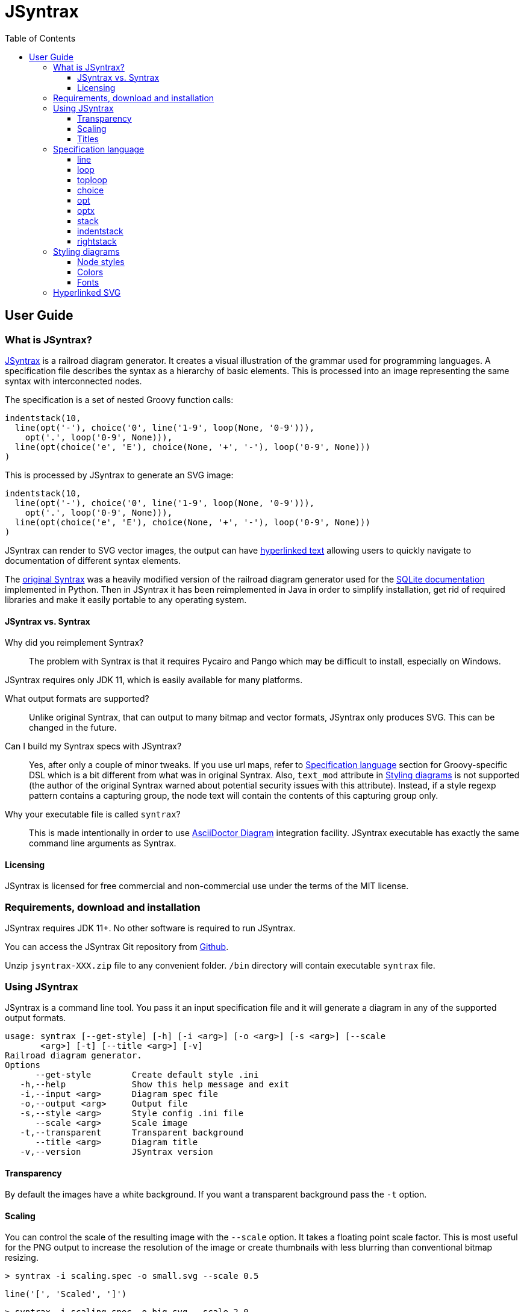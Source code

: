 = JSyntrax
:source-highlighter: highlightjs
:toc: left
:toclevels: 4
:icons: font

== User Guide

=== What is JSyntrax?

https://github.com/atp-mipt/jsyntrax[JSyntrax] is a railroad diagram generator. 
It creates a visual illustration of the grammar used for programming languages.
A specification file describes the syntax as a hierarchy of basic elements. 
This is processed into an image representing the same syntax with interconnected nodes.

The specification is a set of nested Groovy function calls:

[source,Groovy]
----
indentstack(10,
  line(opt('-'), choice('0', line('1-9', loop(None, '0-9'))),
    opt('.', loop('0-9', None))),
  line(opt(choice('e', 'E'), choice(None, '+', '-'), loop('0-9', None)))
)
----

This is processed by JSyntrax to generate an SVG image:

[syntrax,example,svg,opts=interactive]
....
indentstack(10,
  line(opt('-'), choice('0', line('1-9', loop(None, '0-9'))),
    opt('.', loop('0-9', None))),
  line(opt(choice('e', 'E'), choice(None, '+', '-'), loop('0-9', None)))
)
....

JSyntrax can render to SVG vector images, the output can have <<hyperlinked,hyperlinked text>> allowing users to quickly navigate to documentation of different syntax
elements.

The https://github.com/kevinpt/JSyntrax[original Syntrax] was a heavily modified version of the railroad diagram generator used for the https://www.sqlite.org/lang.html[SQLite documentation] implemented in Python. 
Then in JSyntrax it has been reimplemented in Java in order to simplify installation, get rid of required libraries and make it easily portable to any operating system.

==== JSyntrax vs. Syntrax

Why did you reimplement Syntrax?:: The problem with Syntrax is that it requires Pycairo and Pango which may be difficult to install, especially on Windows.

JSyntrax requires only JDK 11, which is easily available for many platforms.

What output formats are supported?:: Unlike original Syntrax, that can output to many bitmap and vector formats, JSyntrax only produces SVG.
This can be changed in the future.

Can I build my Syntrax specs with JSyntrax?:: Yes, after only a couple of minor tweaks. 
If you use url maps, refer to <<Specification language>> section for Groovy-specific DSL which is a bit different from what was in original Syntrax. 
Also, `text_mod` attribute in  <<Styling diagrams>> is not supported (the author of the original Syntrax warned about potential security issues with this attribute). 
Instead, if a style regexp pattern contains a capturing group, the node text will contain the contents of this capturing group only.


Why your executable file is called `syntrax`?:: This is made intentionally in order to use https://asciidoctor.org/docs/asciidoctor-diagram/[AsciiDoctor Diagram] integration facility. JSyntrax executable has exactly the same command line arguments as Syntrax.

==== Licensing

JSyntrax is licensed for free commercial and non-commercial use under the terms of the MIT license.


=== Requirements, download and installation

JSyntrax requires JDK 11+. No other software is required to run JSyntrax.

You can access the JSyntrax Git repository from
https://github.com/atp-mipt/java-syntrax[Github]. 

Unzip `jsyntrax-XXX.zip` file to any convenient folder. `/bin` directory will contain executable `syntrax` file.

=== Using JSyntrax

JSyntrax is a command line tool. You pass it an input specification file
and it will generate a diagram in any of the supported output formats.


----
usage: syntrax [--get-style] [-h] [-i <arg>] [-o <arg>] [-s <arg>] [--scale
       <arg>] [-t] [--title <arg>] [-v]
Railroad diagram generator.
Options
      --get-style        Create default style .ini
   -h,--help             Show this help message and exit
   -i,--input <arg>      Diagram spec file
   -o,--output <arg>     Output file
   -s,--style <arg>      Style config .ini file
      --scale <arg>      Scale image
   -t,--transparent      Transparent background
      --title <arg>      Diagram title
   -v,--version          JSyntrax version
----


==== Transparency

By default the images have a white background. If you want a transparent background pass the `+-t+` option.

==== Scaling

You can control the scale of the resulting image with the `--scale` option. 
It takes a floating point scale factor. 
This is most useful for the PNG output to increase the resolution of the image or create thumbnails with less blurring than conventional bitmap resizing.

----
> syntrax -i scaling.spec -o small.svg --scale 0.5
----

[syntrax,small,svg,scale=0.5,opts=interactive]
....
line('[', 'Scaled', ']') 
....

----
> syntrax -i scaling.spec -o big.svg --scale 2.0
----

[syntrax,big,svg,scale=1.5,opts=interactive]
....
line('[', 'Scaled', ']') 
....

==== Titles

You can include a title in the generated diagram by passing a string to the `+--title+` option. 
The position of the title is controlled by the `+title_pos+` entry in the styling configuration. 
It defaults to the top left. 
The `+title_font+` entry is used to style the font.

----
> syntrax -i titling.spec -o svg --title="Diagram with title"
----

[syntrax,titling,svg,heading="Diagram with title",opts=interactive]
....
line('diagram', 'with', 'title') 
....

=== Specification language

JSyntrax diagrams are created using a Groovy-based specification
language. 
A series of nestable function calls generate specific diagram elements. 
Nodes in the diagram are represented by quoted strings. 
Nodes default to rounded bubbles but will change to a box when prefixed with "/". 
Note that this is the reverse of how the original SQLite generator works. 
The rounded bubbles are typically used for literal tokens. 
Boxes are typically place holders for syntactic elements too complex to include in the current diagram. 
Nodes starting with a non-alphanumeric character are rendered with their own font style so that punctuation tokens can be made more distinct.

The following functions are available for creating diagrams:

[cols=",,",]
|===
|`line()`  |`loop()`       |`toploop()`
|`choice()`|`opt()`        |`optx()`
|`stack()` |`indentstack()`|`rightstack()`
|===

==== line

A `+line()+` creates a series of nodes arranged horizontally from left
to right.

[source,Groovy]
----
line('[', 'foo', ',', '/bar', ']')
----

[syntrax,line,svg,opts=interactive]
....
line('[', 'foo', ',', '/bar', ']')
....


==== loop

A `+loop()+` represents a repeatable section of the syntax diagram. It
takes two arguments. The first is the line of nodes for the forward path
and the second is the nodes for the backward path. The backward path is
rendered with nodes ordered from right to left.

[source,Groovy]
----
loop(line('/forward', 'path'), line('backward', 'path'))
----

[syntrax,loop,svg,opts=interactive]
....
loop(line('/forward', 'path'), line('backward', 'path'))
....


Either the forward or backward path can be `+None+` to represent no
nodes on that portion of the loop.

[source,Groovy]
----
loop('forward', None)
----

[syntrax,loopnone,svg,opts=interactive]
....
loop('forward', None)
....

==== toploop

A `+toploop()+` is a variant of `+loop()+` that places the backward path
above the forward path.

[source,Groovy]
----
toploop(line('(', 'forward', ')'), line(')', 'backward', '('))
----

[syntrax,looptop,svg,opts=interactive]
....
toploop(line('(', 'forward', ')'), line(')', 'backward', '('))
....

==== choice

The `+choice()+` element represents a branch between multiple syntax
options.

[source,Groovy]
----
choice('A', 'B', 'C')
----

[syntrax,choice,svg,opts=interactive]
....
choice('A', 'B', 'C')
....


==== opt

An `+opt()+` element specifies an optional portion of the syntax. The
main path bypasses the optional portion positioned below.

[source,Groovy]
----
opt('A', 'B', 'C')
----

[syntrax,opt,svg,opts=interactive]
....
opt('A', 'B', 'C')
....

`+opt()+` is a special case of the `+choice()+` function where the first
choice is `+None+` and the remaining nodes are put into a single line
for the second choice. The example above is equivalent the following:

[source,Groovy]
----
choice(None, line('A', 'B', 'C'))
----

==== optx

The `+optx()+` element is a variant of `+opt()+` with the main path
passing through the nodes.

[source,Groovy]
----
optx('A', 'B', 'C')
----

[syntrax,optx,svg,opts=interactive]
....
optx('A', 'B', 'C')
....

==== stack

The elements described above will concatenate indefinitely from left to
right. To break up long sections of a diagram you use the `+stack()+`
element. Each of its arguments forms a separate line that is stacked
from top to bottom.

[source,Groovy]
----
stack(
  line('top', 'line'),
  line('bottom', 'line')
)
----

[syntrax,stack,svg,opts=interactive]
....
stack(
  line('top', 'line'),
  line('bottom', 'line')
)
....


When an inner element of a stack argument list is an `+opt()+` or an
`+optx()+` it will be rendered with a special vertical bypass.

[source,Groovy]
----
stack(
  line('A', 'B'),
  opt('bypass'),
  line('finish')
)
----

[syntrax,bypass,svg,opts=interactive]
....
stack(
  line('A', 'B'),
  opt('bypass'),
  line('finish')
)
....

==== indentstack

For more control of the stacking you can use the `+indentstack()+`
element. It shifts lower lines to the right relative to the top line of
the stack. Its first argument is an integer specifing the amount of
indentation.

[source,Groovy]
----
indentstack(3,
  line('top', 'line'),
  line('bottom', 'line')
)
----

[syntrax,indentstack,svg,opts=interactive]
....
indentstack(3,
  line('top', 'line'),
  line('bottom', 'line')
)
....

==== rightstack

The `+rightstack()+` element will right align successive lines without
needing to determine the indentation.

[source,Groovy]
----
rightstack(
  line('top', 'line', 'with', 'more', 'code'),
  line('bottom', 'line')
)
----


[syntrax,rightstack,svg,opts=interactive]
....
rightstack(
  line('top', 'line', 'with', 'more', 'code'),
  line('bottom', 'line')
)
....

=== Styling diagrams

You can control the styling of the generated diagrams by passing in a
style INI file with the `+-s+` option. By default JSyntrax will look for
a file named "jsyntrax.ini" in the current directory and use that if it
exists. Otherwise it will fall back to its internal defaults.

You can use the `+--get-style+` option to generate a copy of the default
styles in the current directory so you can quickly make modifications.

Here is the default styling:

[source,ini]
----
[style]
line_width = 2
outline_width = 2
padding = 5
line_color = (0, 0, 0)
max_radius = 9
h_sep = 17
v_sep = 9
arrows = True
title_pos = 'tl'
bullet_fill = (255, 255, 255)
text_color = (0, 0, 0)
shadow = True
shadow_fill = (0, 0, 0, 127)
title_font = ('Sans', 22, 'bold')

[bubble]
pattern = '(^\w+)'
shape = 'bubble'
font = ('Sans', 14, 'bold')
text_color = (0, 0, 0)
fill = (179, 229, 252)

[box]
pattern = '^/(.+)'
shape = 'box'
font = ('Times', 14, 'italic')
text_color = (0, 0, 0)
fill = (144, 164, 174)

[token]
pattern = '(.*)'
shape = 'bubble'
font = ('Sans', 16, 'bold')
text_color = (0, 0, 0)
fill = (179, 229, 252)
----

[syntrax,vhdl_attribute_spec,svg,opts=interactive]
....
stack(
 line('attribute', '/(attribute) identifier', 'of'),
 line(choice(toploop('/entity_designator', ','), 'others', 'all'), ':'),
 line('/entity_class', 'is', '/expression', ';')
)
....

Here is the same diagram with modified styling:

[source,ini]
----
[style]
; Thicker lines
line_width = 3               
outline_width = 3
padding = 5
line_color = (0, 0, 0)
; Larger radii
max_radius = 29              
h_sep = 17
v_sep = 9
; Remove arrows
arrows = False               
title_pos = 'tl'
; yellow
bullet_fill = (255,255,0)    
text_color = (0, 0, 0)
shadow = True
shadow_fill = (0, 0, 0, 127)
title_font = ('Sans', 22, 'bold')

; User-defined style name
[hex_bubble]                 
pattern = '(^\w+)'     
; Hexagon shape for node
shape = 'hex'                
font = ('Sans', 14, 'bold')
; Alpha component for transparent fills
fill = (255,0,0,127)                 

[box]
pattern = '^/(.*)'
shape = 'box'
font = ('Sans', 14, 'bold')
text_color = (100, 100, 100)
fill = (144, 164, 174)

[token]
pattern = '(.*)'
shape = 'bubble'
font = ('Times', 16, 'italic')
fill = (0,255,0,127)

----

image:images/vhdl_attribute_spec.svg[image]

The style configuration file has a main section named "[style]" followed by user-defined sections for various node types. 
The node style is chosen based on a regex pattern applied to the text. 
The first matched pattern sets the style for a node. 
Patterns are tested in the same order they appear in the configuration file. 
The first node style is used by default if no pattern matched the text.
If the pattern contains a capturing group, then the resulting text in the node will be equal to the contents of this group (otherwise, the full text will be used).

The `+[style]+` section contains the following keys:

line_width::
Connecting line width in pixels. 
Default is 2.

outline_width::
Node outline width in pixels. 
Default is 2.

padding::
Additional padding around each edge of the image in pixels. 
Default is5.

line_color::
Color of the connecting lines and node outlines. 
Default is (0,0,0) Black.

max_radius::
Maximum radius for turnbacks on loops and stacked connections.

h_sep::
Horizontal separation between nodes.

v_sep::
Vertical separation between line elements.

arrows::
Boolean used to control rendering of line arrows. 
Default is True.

title_pos::
Position of the title text. 
String containing one of 'left', 'center', or 'right' for horizontal position and 'top' or 'bottom' for vertical.
These can be abbreviated as 'l', 'c', 'r', 't', and 'b'. 
Other characters are ignored. 
Examples are 'top-left', 'bottom center', 'cr', and 'rt'.

bullet_fill::
Fill color for small bullets at start and end of the diagram.

text_color::
Default color of all text. Can be overridden with `+text_color+` in a
node style section

shadow::
Boolean controlling the rendering of node shadows. Default is True.

shadow_fill::
Fill color for shadows.

title_font::
Font for image title.

==== Node styles

Nodes are styled with a user-defined section name. 
The built-in sections are `+[bubble]+` for tokens that start with an alphanumeric character, `+[box]+` for symbols drawn with a boxed outline, and `+[token]+` for tokens that consist of a single punctuation character. 
You are not limited to these three node styles. 
Any number of node types can be defined provided they have distinct patterns to match against the node text in your specification file.

The node sections contain the following keys:

pattern::
A regex pattern to match the node text to a style. Notes about pattern format:
 - Must satisfy https://docs.oracle.com/javase/7/docs/api/java/util/regex/Pattern.html[regex java semantics]
 - Matches the whole input sequence exclusively (input `"</>Hello"` corresponds to this: `"</>.*"`, not this: `"</>"`)
 - You may not want to see control characters of your regex in diagram output. To omit them, use https://docs.oracle.com/javase/tutorial/essential/regex/groups.html[capture groups] to wrap the content you want to display. Examples:
 ** `<b>(.*)</b>` - matches `<b>my_text</b>` and will display `my_text`
 ** `^/(.+)` --> `/my_text` --> `my_text`
 ** `"^</(.*)>"` --> `"</my_text>"` --> `"my_text"`
 - If given input sequence does not match specified expression, default style will be used.

shape::
Node outline shape. Must be "bubble", "box", or "hex".

font::
Font style for the node.

text_color::
Optional font color for the node. 
If omitted, the `+text_color+` from the `+[style]+` section is used.

fill::
Shape fill color for the node.

==== Colors

The various keys controlling coloration can use a variety of color
formats. 
The primary color representation is a 3 or 4-tuple representing RGB or RGBA channels. 
All channels are an integer ranging from 0 to 255.

----
; Supported color formats:

(255,100,0)     ; RGB 
(255,100,0,100) ; RGBA 
----

==== Fonts

Fonts are specified as a tuple of three items in the following order:

* Font family (Helvetica, Times, Courier, etc.)
* Point size (12, 14, 16, etc.)
* Style ('normal', 'bold', 'italic')

title_font = ('Helvetica', 14, 'bold')

[hyperlinked]
=== Hyperlinked SVG

SVG images can have hyperlinked node text. This is implemented by adding a `+url_map+` parameter to `jsyntrax` wrapper function. 
The keys of the dictionary are the text identifying the node and their values are the URL for the link. 
The text key should not include any leading "/" character for the box nodes.

[source,Groovy]
----
jsyntrax(stack(
 line('attribute', '/(attribute) identifier', 'of'),
 line(choice(toploop('/entity_designator', ','), 'others', 'all'), ':'),
 line('/entity_class', 'is', '/expression', ';')
), 
[
  'entity_class': 'https://www.google.com/#q=vhdl+entity+class',
  '(attribute) identifier': 'http://en.wikipedia.com/wiki/VHDL'
])
----

[NOTE]
.Note for Syntrax (Python) users
====
Note that in Groovy, unlike Python, maps are enclosed in brackets `[]`, not braces `{}`.
====

Current browser policies lump SVG hyperlinks together with embedded
Javascript. 
Because of this they do not support hyperlinks when an SVG
is referenced through an HTML `+<img>+` tag. 
To get functional links on a web page you must use an `+<object>+` tag instead:

[source,html]
----
<object type="image/svg+xml" data="path/to/your.svg"></object>
----
